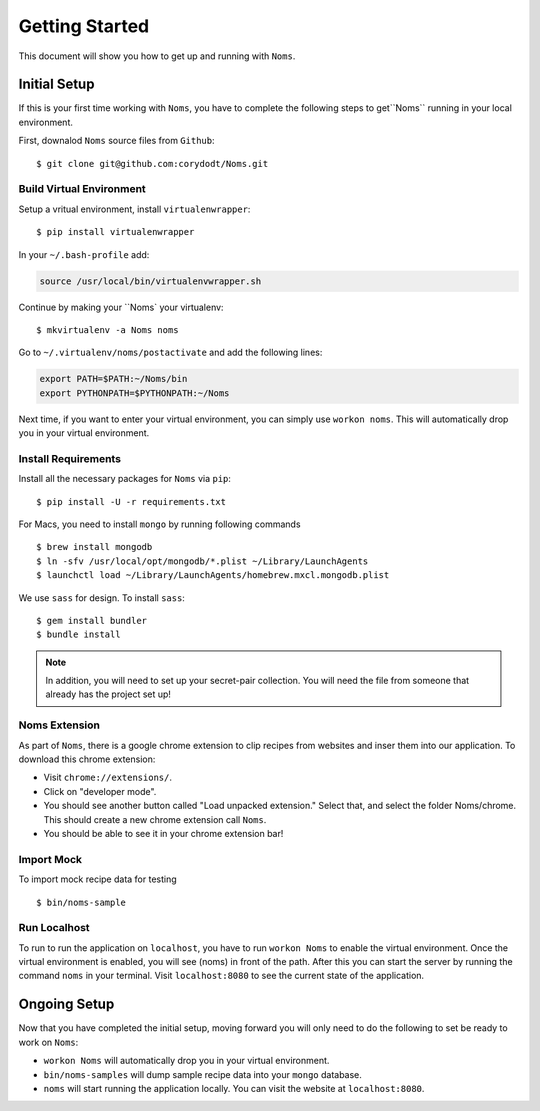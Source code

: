 Getting Started
===============

This document will show you how to get up and running with ``Noms``.

Initial Setup
-------------
If this is your first time working with ``Noms``, you have to complete the following steps to get``Noms`` running in your local environment. 

First, downalod ``Noms`` source files from ``Github``: :: 
	
	$ git clone git@github.com:corydodt/Noms.git

Build Virtual Environment
~~~~~~~~~~~~~~~~~~~~~~~~~
Setup a vritual environment, install ``virtualenwrapper``: ::

	$ pip install virtualenwrapper 

In your ``~/.bash-profile`` add: 

.. code-block:: bash
	
	source /usr/local/bin/virtualenvwrapper.sh

Continue by making your ``Noms` your virtualenv: ::

	$ mkvirtualenv -a Noms noms

Go to ``~/.virtualenv/noms/postactivate`` and add the following lines:

.. code-block:: bash

	export PATH=$PATH:~/Noms/bin
	export PYTHONPATH=$PYTHONPATH:~/Noms

Next time, if you want to enter your virtual environment, you can simply use ``workon noms``. This will automatically drop you in your virtual environment. 

Install Requirements 
~~~~~~~~~~~~~~~~~~~~
Install all the necessary packages for ``Noms`` via ``pip``: ::

	$ pip install -U -r requirements.txt

For Macs, you need to install ``mongo`` by running following commands ::

	$ brew install mongodb
	$ ln -sfv /usr/local/opt/mongodb/*.plist ~/Library/LaunchAgents
	$ launchctl load ~/Library/LaunchAgents/homebrew.mxcl.mongodb.plist

We use ``sass`` for design. To install ``sass``::

	$ gem install bundler
	$ bundle install

.. note::  In addition, you will need to set up your secret-pair collection. You will need the file from someone that already has the project set up! 

Noms Extension
~~~~~~~~~~~~~~
As part of ``Noms``, there is a google chrome extension to clip recipes from websites and inser them into our application. To download this chrome extension: 

- Visit ``chrome://extensions/``. 
- Click on "developer mode". 
- You should see another button called "Load unpacked extension." Select that, and select the folder Noms/chrome. This should create a new chrome extension call ``Noms``. 
- You should be able to see it in your chrome extension bar!

Import Mock 
~~~~~~~~~~~
To import mock recipe data for testing :: 

	$ bin/noms-sample

Run Localhost 
~~~~~~~~~~~~~
To run to run the application on ``localhost``, you have to run ``workon Noms`` to enable the virtual environment. Once the virtual environment is enabled, you will see (noms) in front of the path. After this you can start the server by running the command ``noms`` in your terminal. Visit ``localhost:8080`` to see the current state of the application.

Ongoing Setup
-------------
Now that you have completed the initial setup, moving forward you will only need to do the following to set be ready to work on ``Noms``: 
	
- ``workon Noms`` will automatically drop you in your virtual environment. 
- ``bin/noms-samples`` will dump sample recipe data into your ``mongo`` database. 
- ``noms`` will start running the application locally. You can visit the website at ``localhost:8080``.  
